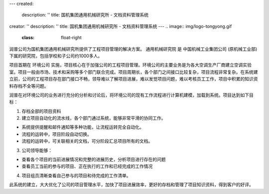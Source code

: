 ---
created:
  description: ''
  title: 国机集团通用机械研究所 - 文档资料管理系统
creator: ''
description: ''
title: 国机集团通用机械研究所 - 文档资料管理系统
---
.. image:: img/logo-tongyong.gif
   :class: float-right

润普公司为国机集团通用机械研究所提供了工程项目管理的解决方案。
通用机械研究院 是 中国机械工业集团公司 (原机械工业部)下属的研究院，包括学校和子公司约1000多人。

项目首期在 环境公司 实施，项目核心在于加强公司的工程项目管理。环境公司的主要业务是为各大空调生产厂商建立空调实验室。项目一般由市场、技术和采购等多个部门联合完成。项目周期长，各个部门之间接口比较复杂，项目流程非常复杂。在系统建立前，公司的工程项目存在部门接口不畅，领导难以了解项目进展，难以发觉项目问题，难以考核员工工作，项目中积累的知识资料存档不全等问题。

润普在对环境公司的业务进行充分的分析和讨论后，将环境公司的现有工作流程进行计算机建模，加载到系统。项目达到如下目标：

1. 存档全部的项目资料 

2. 建立项目自动化的流水线，各个部门通过系统，能够非常平滑的协同工作。

* 系统提供提醒和邮件通知等多种功能，让流程运转完全自动化。 

* 流程的运转中，项目阶段自动切换。 

* 流程的运转中，可关联相关的文档，可分阶段汇总项目所有的文档。 

3. 公司领导能够：

* 查看各个项目的当前进展情况和完整的进展历史，分析项目进行存在的问题 

* 查看员工当前的参与的项目、正在执行的工作和已经完成的工作情况 

4. 项目组员清晰查看自己参与的项目和待完成的工作清单。 

此系统的建立，大大优化了公司的项目管理水平，加快了项目进展效率，更好的存档和管理了项目知识资料，得到客户的好评。





